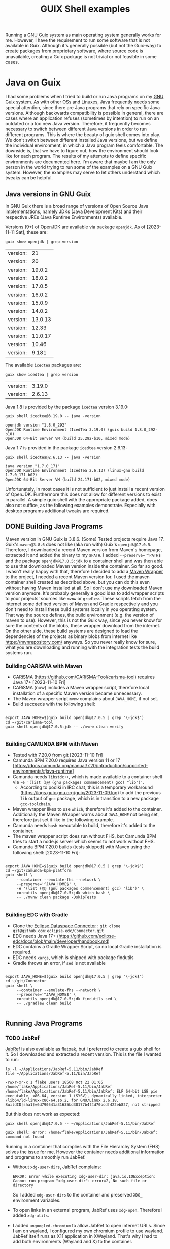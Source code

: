 #+title: GUIX Shell examples
#+OPTIONS: toc:t

Running a [[https://guix.gnu.org/][GNU Guix]] system as main operating system generally works for me. However, I have the requirement to run some software that is not available in Guix. Although it's generally possible (but not the Guix-way) to create packages from proprietary software, where source code is unavailable, creating a Guix package is not trivial or not feasible in some cases.

* Java on Guix
:PROPERTIES:
#+PROPERTY: header-args:shell :results output verbatim :exports both :tangle no :eval never-export
:END:

I had some problems when I tried to build or run Java programs on my [[https://guix.gnu.org/][GNU Guix]] system. As with other OSs and Linuxes, Java frequently needs some special attention, since there are Java programs that rely on specific Java versions. Although backwards compatibility is possible in general, there are cases where an application refuses (sometimes by intention) to run on an outdated or a too new Java version. Therefore, it frequently becomes necessary to switch between different Java versions in order to run different programs.
This is where the beauty of guix shell comes into play. We don't switch between different installed Java versions, but we define the individual environment, in which a Java program feels comfortable. The downside is, that we have to figure out, how the environment should look like for each program. The results of my attempts to define specific environments are documented here. I'm aware that maybe I am the only person in the world trying to run some of the examples on a GNU Guix system. However, the examples may serve to let others understand which tweaks can be helpful.

** Java versions in GNU Guix

In GNU Guix there is a broad range of versions of Open Source Java implementations, namely JDKs (Java Development Kits) and their respective JREs (Java Runtime Environments) available.

Versions (9+) of OpenJDK are available via package ~openjdk~. As of [2023-11-11 Sat], these are:

#+BEGIN_SRC shell :exports both
  guix show openjdk | grep version
#+END_SRC

#+RESULTS:
| version: |      21 |
| version: |      20 |
| version: |  19.0.2 |
| version: |  18.0.2 |
| version: |  17.0.5 |
| version: |  16.0.2 |
| version: |  15.0.9 |
| version: |  14.0.2 |
| version: | 13.0.13 |
| version: |   12.33 |
| version: | 11.0.17 |
| version: |   10.46 |
| version: |   9.181 |

The available ~icedtea~ packages are:

#+BEGIN_SRC shell :exports both
  guix show icedtea | grep version
#+END_SRC

#+RESULTS:
| version: | 3.19.0 |
| version: | 2.6.13 |

Java 1.8 is provided by the package ~icedtea~ version 3.19.0:

  #+BEGIN_SRC shell :prologue "exec 2>&1" :epilogue ":" :exports both
    guix shell icedtea@3.19.0 -- java -version
  #+END_SRC

  #+RESULTS:
  : openjdk version "1.8.0_292"
  : OpenJDK Runtime Environment (IcedTea 3.19.0) (guix build 1.8.0_292-b10)
  : OpenJDK 64-Bit Server VM (build 25.292-b10, mixed mode)

Java 1.7 is provided in the package ~icedtea~ version 2.6.13:

  #+BEGIN_SRC shell :prologue "exec 2>&1" :epilogue ":" :exports both 
    guix shell icedtea@2.6.13 -- java -version
  #+END_SRC 

  #+RESULTS:
  : java version "1.7.0_171"
  : OpenJDK Runtime Environment (IcedTea 2.6.13) (linux-gnu build 1.7.0_171-b02)
  : OpenJDK 64-Bit Server VM (build 24.171-b02, mixed mode)


Unfortunately, in most cases it is not sufficient to just install a recent version of OpenJDK. Furthermore this does not allow for different versions to exist in parallel. A simple guix shell with the appropriate package added, does also not suffice, as the following examples demonstrate. Especially with desktop programs additional tweaks are required.

** DONE Building Java Programs

Maven version in GNU Guix is 3.8.6. (Some) Tested projects require Java 17. Guix's ~maven@3.8.6~ does not like (aka run with) Guix's ~openjdk@17.0.5~. Therefore, I downloaded a recent Maven version from Maven's homepage, extracted it and added the binary to my ~$PATH~. I added ~--preserve='^PATH$~ and the package ~openjdk@17.0.5:jdk~ to a container shell and was then able to use that downloaded Maven version inside the container. So far so good.
I wasn't really happy with that, therefore I decided to add a [[https://maven.apache.org/wrapper/][Maven Wrapper]] to the project, I needed a recent Maven version for. I used the maven container shell created as described above, but you can do this even without having Maven installed at all. So I don't use my downloaded Maven version anymore.
It's probably generally a good idea to add wrapper scripts to your projects' sources like ~mvnw~ or ~gradlew~. These scripts fetch from the internet some defined version of Maven and Gradle respectively and you don't need to install these build systems locally in you operating system. That way the source defines, the build environment (e.g. the version of maven to use). However, this is not the Guix way, since you never know for sure the contents of the blobs, these wrapper download from the internet. On the other side, these build systems are designed to load the dependencies of the projects as binary blobs from internet like [[https://mvnrepository.com/]] anyways. So you never really know for sure, what you are downloading and running with the integration tests the build systems run.

*** Building CARiSMA with Maven

- CARiSMA (https://github.com/CARiSMA-Tool/carisma-tool) requires Java 17+ [2023-11-10 Fri]
- CARiSMA (now) includes a Maven wrapper script, therefore local installation of a specific Maven version became unnecessary.
- The Maven wrapper script ~mvnw~ complains about ~JAVA_HOME~, if not set.
- Build succeeds with the following shell:

#+begin_src shell

  export JAVA_HOME=$(guix build openjdk@17.0.5 | grep "\-jdk$")
  cd ~/git/carisma-tool
  guix shell openjdk@17.0.5:jdk -- ./mvnw clean verify

#+end_src

*** Building CAMUNDA BPM with Maven

- Tested with 7.20.0 from git [2023-11-10 Fri]
- Camunda BPM 7.20.0 requires Java version 11 or 17 [https://docs.camunda.org/manual/7.20/introduction/supported-environments/#java-runtime]
- Camunda needs ~libstdc++~, which is made available to a container shell via ~-e '(list (@@ (gnu packages commencement) gcc) "lib")'~.
  - According to podiki in IRC chat, this is a temporary workaround (https://logs.guix.gnu.org/guix/2023-11-09.log) to add the previous ~lib~ output of ~gcc~ package, which is in transition to a new package ~gcc-toolchain~.
- Maven wrapper likes to use ~which~, therefore it's added to the container. Additionally the Maven Wrapper warns about ~JAVA_HOME~ not being set, therefore just set it like in the following example.
- Camunda needs ~bash~ executable to build, therefore it's added to the container.
- The maven wrapper script does run without FHS, but Camunda BPM tries to start a node.js server which seems to not work without FHS.
- Camunda BPM 7.20.0 builds (tests skipped) with Maven using the following shell: [2023-11-10 Fri]:
  
#+begin_src shell

  export JAVA_HOME=$(guix build openjdk@17.0.5 | grep "\-jdk$")
  cd ~/git/camunda-bpm-platform
  guix shell \
       --container --emulate-fhs --network \
       --preserve='^JAVA_HOME$' \
       -e '(list (@@ (gnu packages commencement) gcc) "lib")' \
       coreutils openjdk@17.0.5:jdk which bash \
       -- ./mvnw clean package -DskipTests

#+end_src

*** Building EDC with Gradle
- Clone the [[https://github.com/eclipse-edc/Connector][Eclipse Dataspace Connector]] : ~git clone git@github.com:eclipse-edc/Connector.git~
- EDC needs Java 17+ (https://github.com/eclipse-edc/docs/blob/main/developer/handbook.md)
- EDC contains a Gradle Wrapper Script, so no local Gradle installation is required.
- EDC needs ~xargs~, which is shipped with package findutils
- Gradle throws an error, if ~sed~ is not available

#+begin_src shell

  export JAVA_HOME=$(guix build openjdk@17.0.5 | grep "\-jdk$")
  cd ~/git/Connector
  guix shell \
       --container --emulate-fhs --network \
       --preserve='^JAVA_HOME$' \
       coreutils openjdk@17.0.5:jdk findutils sed \
       -- ./gradlew clean build

#+end_src

** Running Java Programs
*** TODO JabRef

[[https://www.jabref.org/][JabRef]] is also available as flatpak, but I preferred to create a guix shell for it. So I downloaded and extracted a recent version. This is the file I wanted to run:

#+BEGIN_SRC shell :exports both
  ls -l ~/Applications/JabRef-5.11/bin/JabRef
  file ~/Applications/JabRef-5.11/bin/JabRef
#+END_SRC

#+RESULTS:
: -rwxr-xr-x 1 flake users 18568 Oct 22 01:05 /home/flake/Applications/JabRef-5.11/bin/JabRef
: /home/flake/Applications/JabRef-5.11/bin/JabRef: ELF 64-bit LSB pie executable, x86-64, version 1 (SYSV), dynamically linked, interpreter /lib64/ld-linux-x86-64.so.2, for GNU/Linux 2.6.18, BuildID[sha1]=6d790541a31635bd38177b4f4d70bcdf422eb827, not stripped

But this does not work as expected:

#+BEGIN_SRC shell :prologue "exec 2>&1" :epilogue ":" :exports both
  guix shell openjdk@17.0.5 -- ~/Applications/JabRef-5.11/bin/JabRef
#+END_SRC

#+RESULTS:
: guix shell: error: /home/flake/Applications/JabRef-5.11/bin/JabRef: command not found

Running in a container that complies with the File Hierarchy System (FHS) solves the issue for me. However the container needs additional information and programs to smoothly run JabRef.

- Without ~xdg-user-dirs~, JabRef complains:
  #+BEGIN_SRC
    ERROR: Error while executing xdg-user-dir: java.io.IOException: Cannot run program "xdg-user-dir": error=2, No such file or directory
  #+END_SRC
  So I added ~xdg-user-dirs~ to the container and preserved ~XDG_~ environment variables.
- To open links in an external program, JabRef uses ~xdg-open~. Therefore I added ~xdg-utils~.
- I added ~ungoogled-chromium~ to allow JabRef to open internet URLs. Since I am on wayland, I configured my own chromium profile to use wayland. JabRef itself runs as X11 application in XWayland. That's why I had to add both environments (Wayland and X) to the container.


#+BEGIN_SRC shell
 
  guix shell \
       --container --emulate-fhs --network \
       --preserve='^DBUS_' --expose=/var/run/dbus \
       --preserve='^XDG_' \
       --preserve='WAYLAND_DISPLAY' --expose=/run/user \
       --preserve='^DISPLAY$' --expose=/dev/dri --expose=/sys/dev --expose=/sys/devices \
       --share=$HOME \
       coreutils gtk+ openjdk@17.0.5 xdg-utils xdg-user-dirs ungoogled-chromium \
       -- ~/Applications/JabRef-5.11/bin/JabRef

#+END_SRC

**** Remaining issue

When I want to open a URL from within JabRef, a new chromium window is opened instead of opening a new tab in an already running chromium instance.

*If you have any solution for these, please let me know.*


*** TODO Eclipse

Eclipse is also available as flatpak, but I prefer to use a Guix Shell.

- Eclipse ships its own JDK. Therefore, a local JDK installation is not necessary for running Eclipse.
- On a normal GNU Guix system that does not comply to File Hierarchy Standard (FHS), running the binary ~eclipse~ gives a "command not found". One way to solve this is to run a container shell with ~--emulate-fhs~ parameter.
- Eclipse complains about missing ~libz.so.1~, therefore, I added ~zlib~ to the shell container.
- Eclipse complains about missing ~swt-pi3~. This is solved by adding package ~gtk+~.
- Eclipse needs ~$DISPLAY~ for X11/XWayland or ~$XDG_~ and ~$WAYLAND_DISPLAY~ for Wayland.
- Eclipse complains "Cannot spawn a message bus without a machine-id: Unable to load /gnu/store/...-glib-2.72.3/var/lib/dbus/machine-id or /etc/machine-id:". This is solved by preserving ~$DBUS_~ environment variables
- Eclipse can't connect to accessibility bus (because I don't have ~/run/user/1000/at-spi/bus_0~). This is solved by setting ~NO_AT_BRIDGE=1~
- Eclipse needs WebKit bindings as integrated web browser. This is solved by adding ~webkitgtk~. Still, Online Help isn't available, it results in a window with the message "WebKit encountered a problem".
- During work with Eclipse, some auto completion feature did not work. Instead I got the message ".../.node/node-v18.17.1-linux-x64/bin/node: error while loading shared libraries: libstdc++.so.6: cannot open shared object file: No such file or directory".
  As of [2023-11-09 Thu] a workaround is necessary to add ~libstdc++~ to the shell: The output ~lib~ of ~gcc~ is not available anymore (due to an ongoing transition of package ~gcc~ to ~gcc-toolchain~). One can still add the relevant output via ~-e '(list (@@ (gnu packages commencement) gcc) "lib")'~. (According to podiki in IRC chat, this is a temporary workaround (https://logs.guix.gnu.org/guix/2023-11-09.log). Otherwise adding ~gcc-toolchain:lib~ to the packages could be sufficient.)

**** Eclipse in X11 / XWayland

#+begin_src shell

  export NO_AT_BRIDGE=1
  
  guix shell \
       --container --emulate-fhs --network \
       --share=$HOME \
       --preserve='^DISPLAY$' \
       --preserve='^DBUS_|^NO_AT_BRIDGE$' \
       --expose=/dev \
       -e '(list (@@ (gnu packages commencement) gcc) "lib")' \
       coreutils zlib gtk+ webkitgtk \
       -- ~/Applications/eclipse/eclipse-jee-2023-09/eclipse

#+end_src

**** Eclipse natively on Wayland

It is assumed, that ~DBUS_SESSION_BUS_ADDRESS~, ~XDG_RUNTIME_DIR~ and ~WAYLAND_DISPLAY~ are set correctly after launching your compositor.

#+begin_src shell

  export NO_AT_BRIDGE=1

  guix shell \
       --container --emulate-fhs --network \
       --share=$HOME \
       --preserve='^WAYLAND_DISPLAY$|^XDG_RUNTIME_DIR$' \
       --preserve='^DBUS_|^NO_AT_BRIDGE$' \
       --expose=/run \
       -e '(list (@@ (gnu packages commencement) gcc) "lib")' \
       coreutils zlib gtk+ webkitgtk xdg-utils \
       -- ~/Applications/eclipse/eclipse-jee-2023-09/eclipse

#+end_src

When running as wayland app, dialog windows (e.g. the startup splash screen) aren't set to floating.

**** Remaining issues while running Eclipse

- "Can't connect to a11y bus: Could not connect: No such file or directory": Currently this is no issue for me, fortunately.
- "libEGL warning: MESA-LOADER: failed to retrieve device information"
- "(process:256): GLib-GIO-ERROR **: 14:22:45.702: Settings schema 'org.gnome.system.proxy' is not installed" (when opening Eclipse Help Contents)
- An empty window with the message "WebKit encountered a problem" is shown when opening online help
- When running as wayland app, dialog windows (e.g. the startup splash screen) aren't set to floating.
- "Failed to load cursor theme Adwaita" is shown at startup.
  
*If you have any solution for these, please let me know.*

*** DONE Astah

- [[https://astah.net/products/astah-professional/][Astah]] 9.1.0 needs Java [1.8.0_372,1.9). Guix's Java 1.8 version is 1.8.0_292. You can tell Astah to relax the version check by adding the parameter ~-nojvchk~ to the command.
- Without setting ~_JAVA_AWT_WM_NONREPARENTING=1~ Astah does not show any content in its window.

The resulting shell is:

#+BEGIN_SRC shell

  export _JAVA_AWT_WM_NONREPARENTING=1

  guix shell icedtea@3.19.0 \
       -- /home/flake/Applications/astah_professional/astah -nojvchk
#+END_SRC

*** DONE neo4j

[[https://neo4j.com/][Neo4J]] does not make any problems. This is how things should work. Just [[https://neo4j.com/deployment-center/#community][download]] the community edition of neo4j, extract it and run:

#+BEGIN_SRC shell

  guix shell openjdk@17.0.5 \
       -- ~/Applications/neo4j/bin/neo4j-admin server start

#+END_SRC

